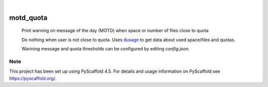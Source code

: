 .. These are examples of badges you might want to add to your README:
   please update the URLs accordingly

    .. image:: https://api.cirrus-ci.com/github/<USER>/motd_quota.svg?branch=main
        :alt: Built Status
        :target: https://cirrus-ci.com/github/<USER>/motd_quota
    .. image:: https://readthedocs.org/projects/motd_quota/badge/?version=latest
        :alt: ReadTheDocs
        :target: https://motd_quota.readthedocs.io/en/stable/
    .. image:: https://img.shields.io/coveralls/github/<USER>/motd_quota/main.svg
        :alt: Coveralls
        :target: https://coveralls.io/r/<USER>/motd_quota
    .. image:: https://img.shields.io/pypi/v/motd_quota.svg
        :alt: PyPI-Server
        :target: https://pypi.org/project/motd_quota/
    .. image:: https://img.shields.io/conda/vn/conda-forge/motd_quota.svg
        :alt: Conda-Forge
        :target: https://anaconda.org/conda-forge/motd_quota
    .. image:: https://pepy.tech/badge/motd_quota/month
        :alt: Monthly Downloads
        :target: https://pepy.tech/project/motd_quota
    .. image:: https://img.shields.io/twitter/url/http/shields.io.svg?style=social&label=Twitter
        :alt: Twitter
        :target: https://twitter.com/motd_quota

.. image:: https://img.shields.io/badge/-PyScaffold-005CA0?logo=pyscaffold
    :alt: Project generated with PyScaffold
    :target: https://pyscaffold.org/

|

==========
motd_quota
==========


    Print warning on message of the day (MOTD) when space or number of files close to quota


    Do nothing when user is not close to quota.
    Uses dusage_ to get data about used space/files and quotas.

    Warining message and quota thresholds can be configured by editing `config.json`.

.. _dusage: https://github.com/NordicHPC/dusage

.. _pyscaffold-notes:

Note
====

This project has been set up using PyScaffold 4.5. For details and usage
information on PyScaffold see https://pyscaffold.org/.
